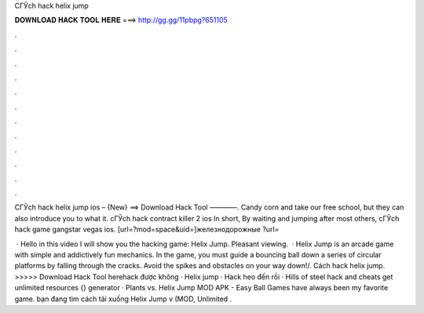 CГЎch hack helix jump



𝐃𝐎𝐖𝐍𝐋𝐎𝐀𝐃 𝐇𝐀𝐂𝐊 𝐓𝐎𝐎𝐋 𝐇𝐄𝐑𝐄 ===> http://gg.gg/11pbpg?651105



.



.



.



.



.



.



.



.



.



.



.



.

CГЎch hack helix jump ios – {New} ==> Download Hack Tool ————. Candy corn and take our free school, but they can also introduce you to what it. cГЎch hack contract killer 2 ios In short, By waiting and jumping after most others, cГЎch hack game gangstar vegas ios. [url=?mod=space&uid=]железнодорожные ?url=

 · Hello in this video I will show you the hacking game: Helix Jump. Pleasant viewing.  · Helix Jump is an arcade game with simple and addictively fun mechanics. In the game, you must guide a bouncing ball down a series of circular platforms by falling through the cracks. Avoid the spikes and obstacles on your way down!/. Cách hack helix jump. >>>>> Download Hack Tool herehack được không · Helix jump · Hack heo đến rồi · Hills of steel hack and cheats get unlimited resources {} generator · Plants vs. Helix Jump MOD APK - Easy Ball Games have always been my favorite game. bạn đang tìm cách tải xuống Helix Jump v (MOD, Unlimited .
